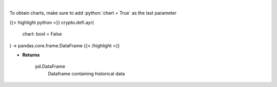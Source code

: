.. role:: python(code)
    :language: python
    :class: highlight

|

.. raw:: html

    <h3>
    > Displays the 30-day history of the Anchor Yield Reserve.
    [Source: https://terra.engineer/]
    </h3>

To obtain charts, make sure to add :python:`chart = True` as the last parameter

{{< highlight python >}}
crypto.defi.ayr(
    chart: bool = False
) -> pandas.core.frame.DataFrame
{{< /highlight >}}

* **Returns**

    pd.DataFrame
        Dataframe containing historical data
    